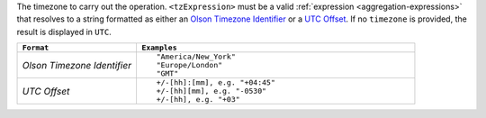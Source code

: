 The timezone to carry out the operation. ``<tzExpression>`` must be a
valid :ref:`expression <aggregation-expressions>` that resolves to a
string formatted as either an `Olson Timezone Identifier
<https://en.wikipedia.org/wiki/List_of_tz_database_time_zones>`_ or a
`UTC Offset <https://en.wikipedia.org/wiki/List_of_UTC_time_offsets>`_.
If no ``timezone`` is provided, the result is displayed in ``UTC``.

.. list-table::
   :header-rows: 1
   :widths: 30 70

   * - ``Format``
     - ``Examples``

   * - `Olson Timezone Identifier`

     - ::

         "America/New_York"
         "Europe/London"
         "GMT"

   * - `UTC Offset`

     - ::

         +/-[hh]:[mm], e.g. "+04:45"
         +/-[hh][mm], e.g. "-0530"
         +/-[hh], e.g. "+03"
